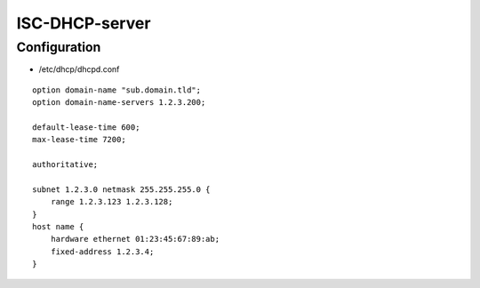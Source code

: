 ###############
ISC-DHCP-server
###############

*************
Configuration
*************

* /etc/dhcp/dhcpd.conf

::

  option domain-name "sub.domain.tld";
  option domain-name-servers 1.2.3.200;

  default-lease-time 600;
  max-lease-time 7200;

  authoritative;

  subnet 1.2.3.0 netmask 255.255.255.0 {
      range 1.2.3.123 1.2.3.128;
  }
  host name {
      hardware ethernet 01:23:45:67:89:ab;
      fixed-address 1.2.3.4;
  }
